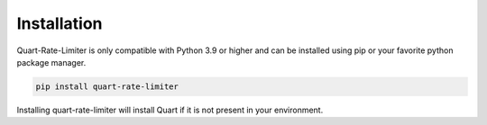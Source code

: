 .. _installation:

Installation
============

Quart-Rate-Limiter is only compatible with Python 3.9 or higher and
can be installed using pip or your favorite python package manager.

.. code-block:: sh

    pip install quart-rate-limiter

Installing quart-rate-limiter will install Quart if it is not present
in your environment.
